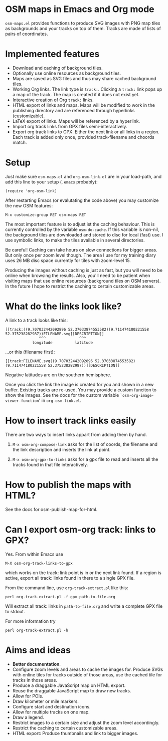 #+STARTUP: showall



* OSM maps in Emacs and Org mode

  =osm-maps.el= provides functions to produce SVG images with PNG map tiles as
  backgrounds and your tracks on top of them.  Tracks are made of lists of pairs
  of coordinates.


* Implemented features

  - Download and caching of background tiles.
  - Optionally use online resources as background tiles.
  - Maps are saved as SVG files and thus may share cached background tiles.
  - Working Org links.  The link type is =track:=.  Clicking a =track:= link pops up
    a map of the track.  The map is created if it does not exist yet.
  - Interactive creation of Org =track:= links.
  - HTML export of links and maps.  Maps will be modified to work in the
    publishing directory and are referenced through hyperlinks (customizable).
  - LaTeX export of links.  Maps will be referenced by a hyperlink.
  - Import org track links from GPX files semi-interactively.
  - Export org track links to GPX.  Either the next link or all links in a
    region.  Each track is added only once, provided track-filename and choords
    match.


* Setup

  Just make sure =osm-maps.el= and =org-osm-link.el= are in your load-path, and add
  this line to your setup (=.emacs= probably):

  : (require 'org-osm-link)

  After restarting Emacs (or evalutating the code above) you may customize the
  new OSM features:

  : M-x customize-group RET osm-maps RET

  The most important feature is to adjust ist the caching behaviour.  This is
  currently controlled by the variable =osm-do-cache=.  If this variable is
  non-nil, the background tiles are downloaded and stored to disc for local
  (fast) use.  I use symbolic links, to make the tiles available in several
  directories.

  Be careful!  Caching can take hours on slow connections for bigger areas.  But
  only once per zoom level though.  The area I use for my training diary uses
  26 MB disc space currently for tiles with zoom-level 15.

  Producing the images without caching is just as fast, but you will need to be
  online when browsing the results.  Also, you'll need to be patient when
  visiting maps that use online resources (background tiles on OSM servers).  In
  the future I hope to restrict the caching to certain customizable areas.


* What do the links look like?

  A link to a track looks like this:
  : [[track:((9.707032442092896 52.37033874553582)(9.711474180221558 52.375238282987))FILENAME.svg][DESCRIPTION]]
  :                ^^^               ^^^
  :             longitude          latitude
  ...or this (filename first):
  : [[track:FILENAME.svg((9.707032442092896 52.37033874553582)(9.711474180221558 52.375238282987))][DESCRIPTION]]


  Negative latitudes are on the southern hemisphere.

  Once you click the link the image is created for you and shown in a new
  buffer.  Existing tracks are re-used.  You may provide a custom funciton to
  show the images.  See the docs for the custom variable
  =`osm-org-image-viewer-function=' in =org-osm-link.el=.


* How to insert track links easily

  There are two ways to insert links appart from adding them by hand.

  1. =M-x osm-org-compose-link= asks for the list of coords, the filename and the
     link description and inserts the link at point.

  2. =M-x osm-org-gpx-to-links= asks for a gpx file to read and inserts all the
     tracks found in that file interactively.


* How to publish the maps with HTML?

  See the docs for osm-publish-map-for-html.

* Can I export osm-org track: links to GPX?
  Yes.  From within Emacs use
  : M-X osm-org-track-links-to-gpx
  which works on the track: link point is in or the next link found.  If a region
  is active, export all track: links found in there to a single GPX file.

  From the command line, use =org-track-extract.pl= like this:
  : perl org-track-extract.pl -f gpx path-to-file.org
  Will extract all track: links in =path-to-file.org= and write a complete GPX
  file to stdout.

  For more information try
  : perl org-track-extract.pl -h

* Aims and ideas

  - *Better documentation*.
  - Configure zoom levels and areas to cache the images for.  Produce SVGs with
    online tiles for tracks outside of those areas, use the cached tile for
    tracks in those areas.
  - Produce a draggable JavaScript map on HTML export.
  - Reuse the draggable JavaScript map to draw new tracks.
  - Allow for POIs.
  - Draw kilometer or mile markers.
  - Configure start and destination icons.
  - Allow for multiple tracks on one map.
  - Draw a legend.
  - Restrict images to a certain size and adjust the zoom level accordingly.
  - Restrict the caching to certain customizable areas.
  - HTML export: Produce thumbnails and link to bigger images.



# Local Variables:
# mode: Org
# mode: iimage
# End:
